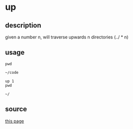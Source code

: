 * up

** description

given a number n, will traverse upwards n directories (../ * n)

** usage
#+begin_src shell
pwd
#+end_src

: ~/code

#+begin_src shell
up 1
pwd
#+end_src

: ~/

** source
[[https://askubuntu.com/questions/703698/how-do-i-navigate-up-one-directory-from-the-terminal][this page]]
